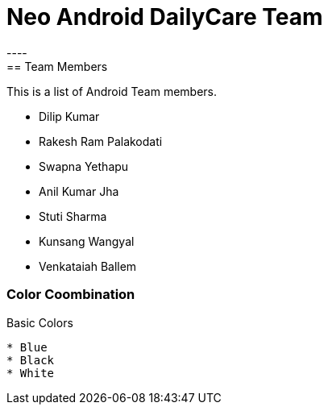 = Neo Android DailyCare Team
:navtitle: DailyCare
----
== Team Members
This is a list of Android Team members.

* Dilip Kumar
* Rakesh Ram Palakodati
* Swapna Yethapu
* Anil Kumar Jha
* Stuti Sharma
* Kunsang Wangyal
* Venkataiah  Ballem

=== Color Coombination
.Basic Colors
----
* Blue
* Black
* White
----
